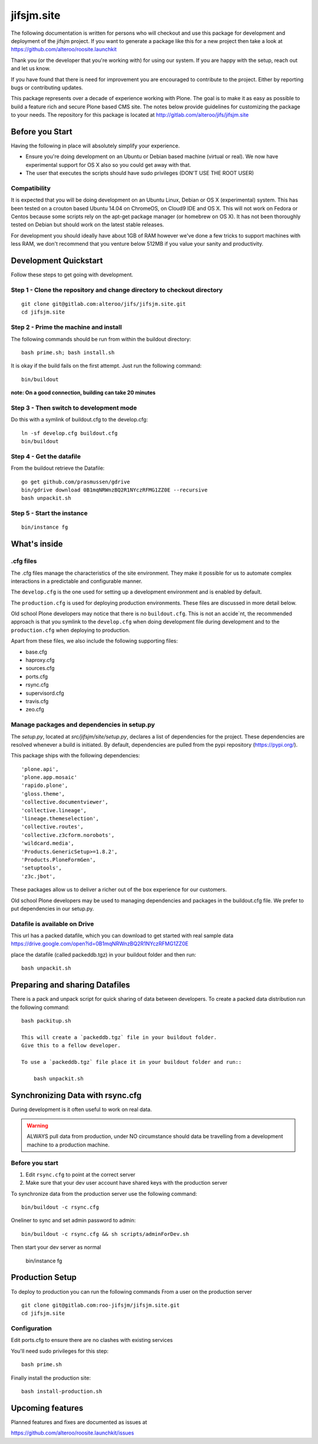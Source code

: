 .. This README is meant for consumption by humans and pypi. Pypi can render rst files so please do not use Sphinx features.
   If you want to learn more about writing documentation, please check out: http://docs.plone.org/about/documentation_styleguide.html
   This text does not appear on pypi or github. It is a comment.

==============================================================================
jifsjm.site
==============================================================================

The following documentation is written for persons who will checkout and use this
package for development and deployment of the
jifsjm project. If you want to generate a package like this 
for a new project then take a look at 
https://github.com/alteroo/roosite.launchkit

Thank you (or the developer that you're working with) for using our system.
If you are happy with the setup, reach out and let us know.

If you have found that there is need for improvement you are encouraged to contribute to the
project. Either by reporting bugs or contributing updates.

This package represents over a decade of experience working with Plone.
The goal is to make it as easy as possible to build a feature rich and secure Plone based CMS site.
The notes below provide guidelines for customizing the package to your needs.
The repository for this package is located 
at http://gitlab.com/alteroo/jifs/jifsjm.site

Before you Start
================

Having the following in place will absolutely simplify your experience.

* Ensure you're doing development on an Ubuntu or Debian based machine (virtual or real). We now have experimental support for OS X also
  so you could get away with that.
* The user that executes the scripts should have sudo privileges (DON'T USE THE ROOT USER)

Compatibility
-------------
It is expected that you will be doing development on an Ubuntu Linux, Debian or OS X (experimental) system.
This has been tested on a crouton based Ubuntu 14.04 on ChromeOS, on
Cloud9 IDE and OS X. 
This will not work on Fedora or Centos because 
some scripts rely on the apt-get package manager (or homebrew on OS X).
It has not been thoroughly 
tested on Debian but should work on the latest stable releases.

For development you should ideally have about 1GB of RAM however
we've done a few tricks to support machines with less RAM, we don't recommend
that you venture below 512MB if you value your sanity and productivity.

Development Quickstart
======================

Follow these steps to get going with development.

Step 1 - Clone the repository and change directory to checkout directory
-------------------------------------------------------------------------------
::

    git clone git@gitlab.com:alteroo/jifs/jifsjm.site.git 
    cd jifsjm.site

Step 2 - Prime the machine and install
--------------------------------------------
The following commands should be run from within the buildout directory::

    bash prime.sh; bash install.sh
    
It is okay if the build fails on the first attempt. Just run the following command::

    bin/buildout
    
**note: On a good connection, building can take 20 minutes**

Step 3 - Then switch to development mode
-------------------------------------------------------------------------------
Do this with a symlink of buildout.cfg to the develop.cfg::

    ln -sf develop.cfg buildout.cfg
    bin/buildout
    
Step 4 - Get the datafile
---------------------------
From the buildout retrieve the Datafile::

    go get github.com/prasmussen/gdrive
    bin/gdrive download 0B1mqNRWnzBQ2R1NYczRFMG1ZZ0E --recursive
    bash unpackit.sh

Step 5 - Start the instance
-----------------------------
::

    bin/instance fg
    
What's inside
=============

.cfg files
----------

The .cfg files manage the characteristics of the site environment.
They make it possible for us to automate complex interactions 
in a predictable and configurable manner.

The ``develop.cfg`` is the one used for setting up a
development environment and is enabled by default. 

The ``production.cfg`` is used for deploying production environments.
These files are discussed in more detail below.

Old school Plone developers may notice that there is no ``buildout.cfg``. 
This is not an accide`nt, the recommended approach is that you symlink to the
``develop.cfg`` when doing development file during development
and to the ``production.cfg`` when deploying to production.

Apart from these files, we also include the following supporting files:

- base.cfg    
- haproxy.cfg
- sources.cfg
- ports.cfg
- rsync.cfg
- supervisord.cfg
- travis.cfg
- zeo.cfg

Manage packages and dependencies in setup.py
--------------------------------------------

The `setup.py`, located at  
`src/jifsjm/site/setup.py`, declares a list 
of dependencies for the project. These dependencies are resolved whenever 
a build is initiated. By default, dependencies
are pulled from the pypi repository (https://pypi.org/).

This package ships with the following dependencies:
::

        'plone.api',
        'plone.app.mosaic'
        'rapido.plone',
        'gloss.theme',
        'collective.documentviewer',
        'collective.lineage',
        'lineage.themeselection',
        'collective.routes',
        'collective.z3cform.norobots',
        'wildcard.media',
        'Products.GenericSetup>=1.8.2',
        'Products.PloneFormGen',
        'setuptools',
        'z3c.jbot',

These packages allow us to deliver a richer out of the box experience for
our customers.

Old school Plone developers may be used to managing dependencies and packages
in the buildout.cfg file. We prefer to put dependencies in our setup.py.

Datafile is available on Drive
--------------------------------
This url has a packed datafile, which you can download to get started with real sample data
https://drive.google.com/open?id=0B1mqNRWnzBQ2R1NYczRFMG1ZZ0E

place the datafile (called packeddb.tgz) in your buildout folder and then run::

        bash unpackit.sh

Preparing and sharing Datafiles
================================
There is a pack and unpack script for quick sharing of data between developers.
To create a packed data distribution run the following command::

    bash packitup.sh

    This will create a `packeddb.tgz` file in your buildout folder.
    Give this to a fellow developer.

    To use a `packeddb.tgz` file place it in your buildout folder and run::

        bash unpackit.sh

Synchronizing Data with rsync.cfg
=================================
During development is it often useful to work on real data.

.. warning:: ALWAYS pull data from production, under NO circumstance should data be travelling from a development machine to a production machine.

Before you start
----------------

1. Edit ``rsync.cfg`` to point at the correct server
2. Make sure that your dev user account have shared keys with the production server
 
To synchronize data from the production server use the following command::

    bin/buildout -c rsync.cfg


Oneliner to sync and set admin password to admin::

    bin/buildout -c rsync.cfg && sh scripts/adminForDev.sh
    
Then start your dev server as normal

    bin/instance fg

Production Setup
================
To deploy to production you can run the following commands
From a user on the production server
::

    git clone git@gitlab.com:roo-jifsjm/jifsjm.site.git 
    cd jifsjm.site

Configuration
-------------
Edit ports.cfg to ensure there are no clashes with existing services

You'll need sudo privileges for this step::

    bash prime.sh

Finally install the production site::

    bash install-production.sh


Upcoming features
=================
Planned features and fixes are documented as issues at

https://github.com/alteroo/roosite.launchkit/issues
